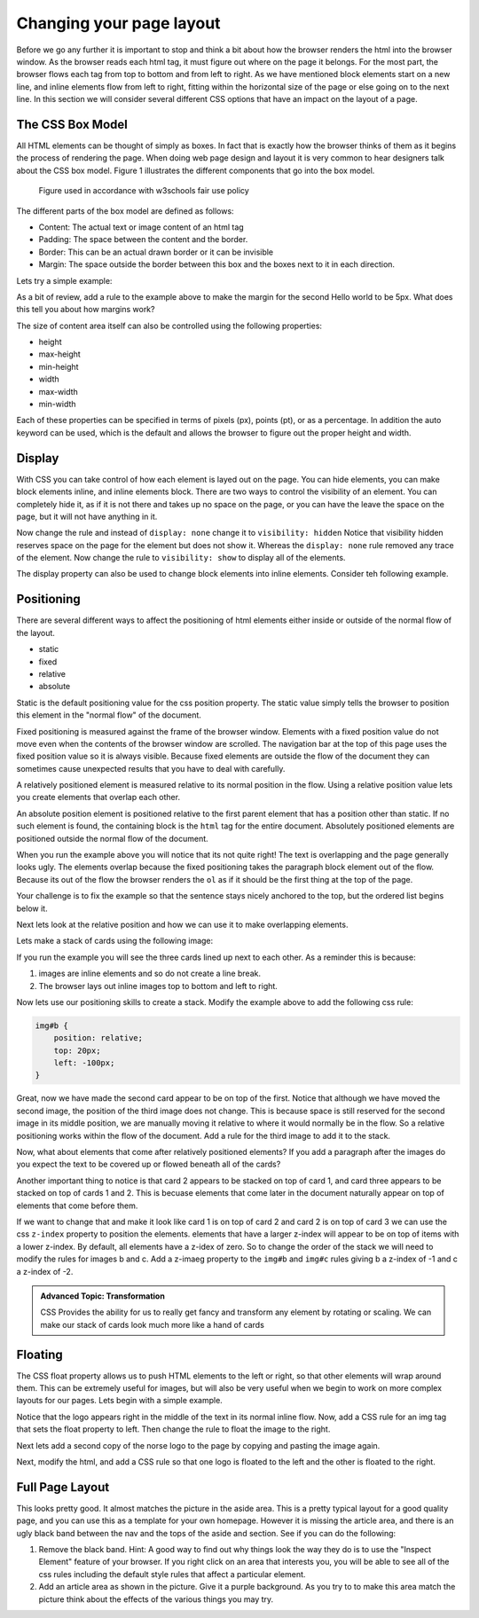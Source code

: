Changing your page layout
=========================

Before we go any further it is important to stop and think a bit about how the browser renders the html into the browser window.  As the browser reads each html tag, it must figure out where on the page it belongs.  For the most part, the browser flows each tag from top to bottom and from left to right.  As we have mentioned block elements start on a new line, and inline elements flow from left to right, fitting within the horizontal size of the page or else going on to the next line.  In this section we will consider several different CSS options that have an impact on the layout of a page.

The CSS Box Model
-----------------

All HTML elements can be thought of simply as boxes.  In fact that is exactly how the browser thinks of them as it begins the process of rendering the page.  When doing web page design and layout it is very common to hear designers talk about the CSS box model.  Figure 1 illustrates the different components that go into the box model.

.. figure:: Figures/box-model.gif

   Figure used in accordance with w3schools fair use policy

The different parts of the box model are defined as follows:

* Content:  The actual text or image content of an html tag
* Padding:  The space between the content and the border.
* Border:  This can be an actual drawn border or it can be invisible
* Margin: The space outside the border between this box and the boxes next to it in each direction.

Lets try a simple example:

.. activecode:: css_boxmodel
   :language: html

   <html>
      <head>
         <style>
         section {
              width: 250px;
              background-color: green;
              padding: 25px;
              border: 10px solid blue;
              margin: 25px;
              }
         </style>
       </head>
   <body>

      <section>Hello World</section>
      <section id=b>Hello World</section>

   </body>
   </html>

As a bit of review, add a rule to the example above to make the margin for the second Hello world to be 5px.  What does this tell you about how margins work?

The size of content area itself can also be controlled using the following properties:

* height
* max-height
* min-height
* width
* max-width
* min-width

Each of these properties can be specified in terms of pixels (px), points (pt), or as a percentage.  In addition the auto keyword can be used, which is the default and allows the browser to figure out the proper height and width.

Display
-------

With CSS you can take control of how each element is layed out on the page.  You can hide elements, you can make block elements inline, and inline elements block.  There are two ways to control the visibility of an element.  You can completely hide it, as if it is not there and takes up no space on the page, or you can have the leave the space on the page, but it will not have anything in it.

.. activecode:: css_disp1
   :language: html

   <html>
      <head>
         <style>
            h1.gone {
                background-color: #bbbbbb;
                display: none;
            }
         </style>
       </head>
   <body>

      <h1>Hello World One</h1>
      <h1 class="gone">Hello World Two</h1>
      <h1>Hello World Three</h1>
      <h1 class="gone">Hello World Four</h1>
      <h1>Hello World Five</h1>
   </body>
   </html>

Now change the rule and instead of ``display: none`` change it to ``visibility: hidden``  Notice that visibility hidden reserves space on the page for the element but does not show it.  Whereas the ``display: none`` rule removed any trace of the element.  Now change the rule to ``visibility: show`` to display all of the elements.

The display property can also be used to change block elements into inline elements.  Consider teh following example.

.. activecode:: css_disp2
   :language: html

   <html>
      <head>
         <style>
         </style>
       </head>
   <body>
      <p>There are 10 kinds of people in the world.
      <ol>
      <li>Those that know how to count in binary.</li>
      <li>Those that do not know how to count in binary</li>
      </ol>
      When you have stopped laughing, add a CSS rule that changes the display
      property for the ``li`` element and sets its value to ``inline``. </p>
   </body>
   </html>


Positioning
-----------

There are several different ways to affect the positioning of html elements either inside or outside of the normal flow of the layout.

* static
* fixed
* relative
* absolute

Static is the default positioning value for the css position property.  The static value simply tells the browser to position this element in the "normal flow" of the document.

Fixed positioning is measured against the frame of the browser window.  Elements with a fixed position value do not move even when the contents of the browser window are scrolled.  The navigation bar at the top of this page uses the fixed position value so it is always visible.  Because fixed elements are outside the flow of the document they can sometimes cause unexpected results that you have to deal with carefully.

A relatively positioned element is measured relative to its normal position in the flow.  Using a relative position value lets you create elements that overlap each other.

An absolute position element is positioned relative to the first parent element that has a position other than static. If no such element is found, the containing block is the ``html`` tag for the entire document.  Absolutely positioned elements are positioned outside the normal flow of the document.

.. activecode:: css_pos1
   :language: html

   <html>
      <head>
         <style>
         p#sticky {
            position: fixed;
            top: 0px;
            left: 5px
         }
         </style>
       </head>
   <body>
      <p id="sticky">There are 10 kinds of people in the world.</p>
      <ol>
      <li>Those that know how to count in binary.</li>
      <li>Those that do not know how to count in binary</li>
      <li>Those that know how to count in binary.</li>
      <li>Those that do not know how to count in binary</li>
      <li>Those that know how to count in binary.</li>
      <li>Those that do not know how to count in binary</li>
      <li>Those that know how to count in binary.</li>
      <li>Those that do not know how to count in binary</li>
      <li>Those that know how to count in binary.</li>
      <li>Those that do not know how to count in binary</li>
      <li>Those that know how to count in binary.</li>
      <li>Those that do not know how to count in binary</li>
      <li>Those that know how to count in binary.</li>
      <li>Those that do not know how to count in binary</li>
      <li>Those that know how to count in binary.</li>
      <li>Those that do not know how to count in binary</li>
      <li>Those that know how to count in binary.</li>
      <li>Those that do not know how to count in binary</li>
      <li>Those that know how to count in binary.</li>
      <li>Those that do not know how to count in binary</li>
      <li>Those that know how to count in binary.</li>
      <li>Those that do not know how to count in binary</li>
      </ol>
      <p>When you have stopped laughing, add a CSS rule that changes the display
      property for the ``li`` element and sets its value to ``inline``. </p>
   </body>
   </html>

When you run the example above you will notice that its not quite right!  The text is overlapping and the page generally looks ugly.    The elements overlap because the fixed positioning takes the paragraph block element out of the flow.  Because its out of the flow the browser renders the ``ol`` as if it should be the first thing at the top of the page.


Your challenge is to fix the example so that the sentence stays nicely anchored to the top, but the ordered list begins below it.

.. reveal:: css_pos_sol1

   Here is one way to solve this problem.  Add a rule for the ol that specifies a top-margin.  Make the top margin large enough so that the list starts below the first paragraph.  You may need to experiment a little bit with some different values before you find one that works well.


Next lets look at the relative position and how we can use it to make overlapping elements.

.. take an image of a card and make a stacked deck of three cards.

Lets make a stack of cards using the following image:

.. image:: Figures/ace-of-hearts.gif

.. activecode:: css_pos2
   :language: html

   <html>
      <head>
         <style>
         img.card {
             height: 200px;
         }
         </style>
      </head>
   <body>
      <img id="a" class="card" src="http://interactivepython.org/runestone/static/webfundamentals/_images/ace-of-hearts.gif" />
      <img id="b" class="card" src="http://interactivepython.org/runestone/static/webfundamentals/_images/ace-of-hearts.gif" />
      <img id="c" class="card" src="http://interactivepython.org/runestone/static/webfundamentals/_images/ace-of-hearts.gif" />
   </body>
   </html>

If you run the example you will see the three cards lined up next to each other.  As a reminder this is because:

1.  images are inline elements and so do not create a line break.
2.  The browser lays out inline images top to bottom and left to right.

Now lets use our positioning skills to create a stack.  Modify the example above to add the following css rule:

.. code-block:: css

   img#b {
       position: relative;
       top: 20px;
       left: -100px;
   }

Great, now we have made the second card appear to be on top of the first.    Notice that although we have moved the second image, the position of the third image does not change.  This is because space is still reserved for the second image in its middle position, we are manually moving it relative to where it would normally be in the flow.  So a relative positioning works within the flow of the document.  Add a rule for the third image to add it to the stack.

.. reveal:: css_stack

   .. code-block:: css

      img#c {
          position: relative;
          top: 40px;
          left: -200px;
      }

Now, what about elements that come after relatively positioned elements?  If you add a paragraph after the images do you expect the text to be covered up or flowed beneath all of the cards?

Another important thing to notice is that card 2 appears to be stacked on top of card 1, and card three appears to be stacked on top of cards 1 and 2.  This is becuase elements that come later in the document naturally appear on top of elements that come before them.

If we want to change that and make it look like card 1 is on top of card 2 and card 2 is on top of card 3 we can use the css ``z-index`` property to position the elements.  elements that have a larger z-index will appear to be on top of items with a lower z-index.  By default, all elements have a z-idex of zero.  So to change the order of the stack we will need to modify the rules for images b and c.  Add a z-imaeg property to the ``img#b`` and ``img#c`` rules giving b a z-index of -1 and c a z-index of -2.


.. admonition:: Advanced Topic: Transformation

   CSS Provides the ability for us to really get fancy and transform any element by rotating or scaling.  We can make our stack of cards look much more like a hand of cards


Floating
--------

The CSS float property allows us to push HTML elements to the left or right, so that other elements will wrap around them.  This can be extremely useful for images, but will also be very useful when we begin to work on more complex layouts for our pages.  Lets begin with a simple example.

.. activecode:: css_float1
   :language: html

   <html>
      <head>
         <style>
         </style>
       </head>
   <body>
   <p>the quick brown fox jumped over the lazy dog.  the quick brown fox jumped over the lazy dog.  the quick brown fox jumped over the lazy dog.  <img src="http://interactivepython.org/runestone/static/webfundamentals/_images/norse-logo.png" /> the quick brown fox jumped over the lazy dog. the quick brown fox jumped over the lazy dog. the quick brown fox jumped over the lazy dog.
   </body>
   </html>


Notice that the logo appears right in the middle of the text in its normal inline flow.   Now, add a CSS rule for an img tag that sets the float property to left.   Then change the rule to float the image to the right.

Next lets add a second copy of the norse logo to the page by copying and pasting the image again.

Next, modify the html, and add a CSS rule so that one logo is floated to the left and the other is floated to the right.

Full Page Layout
----------------


.. activecode:: css_layout1
   :language: html

    <html>
        <head>
            <title>Home</title>
            <style>
            header {
                position: fixed;
                background-color: #bbbbbb;
                top: 0px;
                left: 0px;
                width: 100%;
                height: 20px;
            }
            nav {
                margin-top: 20px;
                margin-bottom: 0px;
                background-color: green;
            }
            nav li {
               display: inline;
            }
            section {
                float: left;
                width: 20%;
                height: 500px;
                background-color: blue;
                color: white;
            }
            aside {
                float: left;
                width: 80%;
                height: 500px;
                background-color: red;
            }
            footer {
                clear: both;
                background-color: yellow;
            }
            body {
                background-color: black;
                margin: 0px;
            }
            </style>

        </head>
        <body>
            <header>
                A header that stays stuck to the top.
            </header>
            <nav>
                <ul>
                <li>About</li>
                <li>Papers</li>
                <li>Donate</li>
                </ul>
            </nav>
            <section>
                This would be a good place for a table of contents
            </section>
            <aside>
                This is the main content area
                <img src="http://interactivepython.org/runestone/static/webfundamentals/_images/img_sem_elements.gif" />
            </aside>
            <footer>
                Copyright Area, Contact Us.
            </footer>
        </body>
    </html>


This looks pretty good.  It almost matches the picture in the aside area. This is a pretty typical layout for a good quality page, and you can use this as a template for your own homepage.  However it is missing the article area, and there is an ugly black band between the nav and the tops of the aside and section.  See if you can do the following:

1.  Remove the black band.  Hint:  A good way to find out why things look the way they do is to use the "Inspect Element" feature of your browser.  If you right click on an area that interests you, you will be able to see all of the css rules including the default style rules that affect a particular element.

2.  Add an article area as shown in the picture.  Give it a purple background.  As you try to to make this area match the picture think about the effects of the various things you may try.
